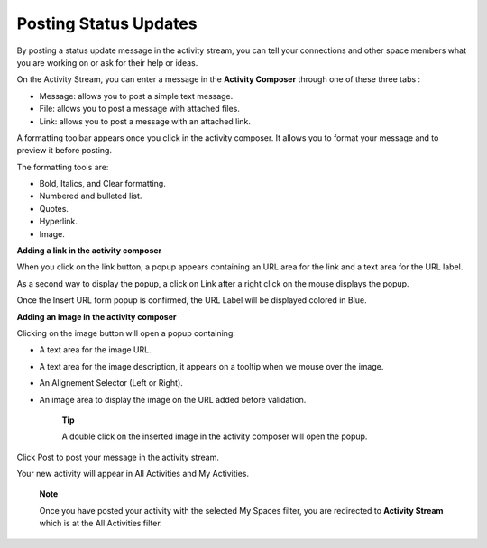 .. _Updating-Status:

Posting Status Updates
======================

By posting a status update message in the activity stream, you can tell
your connections and other space members what you are working on or ask
for their help or ideas.

On the Activity Stream, you can enter a message in the **Activity
Composer** through one of these three tabs :

-  Message: allows you to post a simple text message.

-  File: allows you to post a message with attached files.

-  Link: allows you to post a message with an attached link.

|image0|

A formatting toolbar appears once you click in the activity composer. It
allows you to format your message and to preview it before posting.

|image1|

The formatting tools are:

-  Bold, Italics, and Clear formatting.

-  Numbered and bulleted list.

-  Quotes.

-  |image2| Hyperlink.

-  |image3| Image.

**Adding a link in the activity composer**

|image4|

When you click on the link button, a popup appears containing an URL
area for the link and a text area for the URL label.

As a second way to display the popup, a click on Link after a right
click on the mouse displays the popup.

Once the Insert URL form popup is confirmed, the URL Label will be
displayed colored in Blue.

**Adding an image in the activity composer**

|image5|

Clicking on the image button will open a popup containing:

-  A text area for the image URL.

-  A text area for the image description, it appears on a tooltip when
   we mouse over the image.

-  An Alignement Selector (Left or Right).

-  An image area to display the image on the URL added before
   validation.

    **Tip**

    A double click on the inserted image in the activity composer will
    open the popup.

Click Post to post your message in the activity stream.

Your new activity will appear in All Activities and My Activities.

    **Note**

    Once you have posted your activity with the selected My Spaces
    filter, you are redirected to **Activity Stream** which is at the
    All Activities filter.

.. |image0| image:: images/platform/activity_composer.png
.. |image1| image:: images/social/activity_composer_toolbar.png
.. |image2| image:: images/common/1.png
.. |image3| image:: images/common/2.png
.. |image4| image:: images/social/add_link.png
.. |image5| image:: images/social/add_image.png
